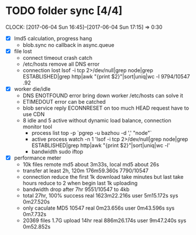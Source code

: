 * TODO folder sync [4/4]
  CLOCK: [2017-06-04 Sun 16:45]--[2017-06-04 Sun 17:15] =>  0:30
  :PROPERTIES:
  :Clockhistory: 6
  | :Clock1: | [2017-06-04 Sun 00:43]--[2017-06-04 Sun 02:39] =>  1:56 | callback           |  116 |
  | :Clock2: | [2017-06-04 Sun 02:45]--[2017-06-04 Sun 03:36] =>  0:51 | callback 2         |   51 |
  | :Clock3: | [2017-06-04 Sun 05:56]--[2017-06-04 Sun 06:41] =>  0:45 | lost rate          |   45 |
  | :Clock4: | [2017-06-04 Sun 06:41]--[2017-06-04 Sun 06:57] =>  0:16 | DNS error handling |   16 |
  | :Clock5: | [2017-06-04 Sun 06:57]--[2017-06-04 Sun 08:05] =>  1:08 | CDN for HEAD       |   68 |
  | :Clock6: | [2017-06-04 Sun 16:45]--[2017-06-04 Sun 17:15] =>  0:30 | bandwidth drop     |   30 |
  |          |                                                         |                    | 5.43 |
  #+TBLFM: $4='(convert-time-to-minutes $2)::@7$4=vsum(@1..@6)/60;%.2f
  :END:
  - [X] lmd5 calculation, progress hang
        - blob.sync no callback in async.queue
  - [X] file lost
        - connect timeout crash
          catch
        - /etc/hosts remove all DNS error
        - connection lost
          lsof  -i tcp 2>/dev/null|grep node|grep ESTABLISHED|grep http|awk "{print $2}"|sort|uniq|wc -l
          9794/10547 .92
  - [X] worker die/idle
        - DNS ENOTFOUND error bring down worker
          /etc/hosts can solve it
        - ETIMEDOUT error 
          can be catched
        - blob service reply ECONNRESET on too much HEAD request
          have to use CDN
        - 8 idle and 5 active without dynamic load balance, connection monitor tool
          - process list
            top -p `pgrep -u bazhou -d ',' "node"`
          - active process
            watch -n 1 'lsof  -i tcp 2>/dev/null|grep node|grep ESTABLISHED|grep http|awk "{print $2}"|sort|uniq|wc -l'
          - bandwidth
            sudo iftop
  - [X] performance meter
        - 10k files remote md5 about 3m33s, local md5 about 26s
        - transfer at least 2h, 120m
          176m59.360s 7790/10547
        - connection reduce
          the first 1k download take minutes but last take hours
          reduce to 2 when begin last 1k uploading
        - bandwidth drop after 7hr
          9551/10547 to 4kb
        - total 27hr, 100% success
          real	1623m22.216s
          user	5m15.172s
          sys	0m27.520s
        - only caculate MD5 10547
          real	0m23.656s
          user	0m43.596s
          sys	0m7.732s
        - 20369 files 1.7G upload 14hr 
          real	886m26.174s
          user	9m47.240s
          sys	0m52.852s